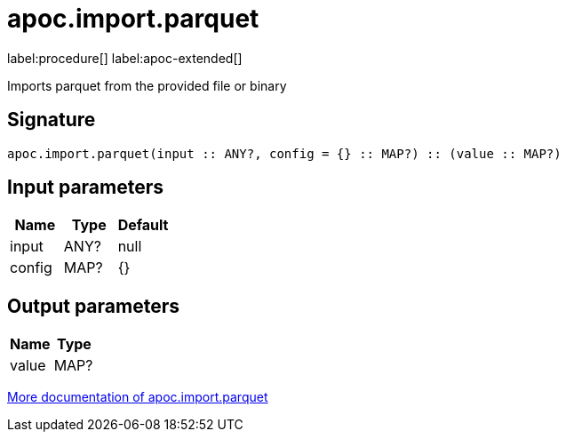 = apoc.import.parquet
:description: This section contains reference documentation for the apoc.import.parquet procedure.

label:procedure[] label:apoc-extended[]

[.emphasis]
Imports parquet from the provided file or binary

== Signature

[source]
----
apoc.import.parquet(input :: ANY?, config = {} :: MAP?) :: (value :: MAP?)
----

== Input parameters
[.procedures, opts=header]
|===
| Name | Type | Default
|input|ANY?|null
|config|MAP?|{}
|===

== Output parameters
[.procedures, opts=header]
|===
| Name | Type
|value|MAP?
|===

xref::import/parquet.adoc[More documentation of apoc.import.parquet,role=more information]